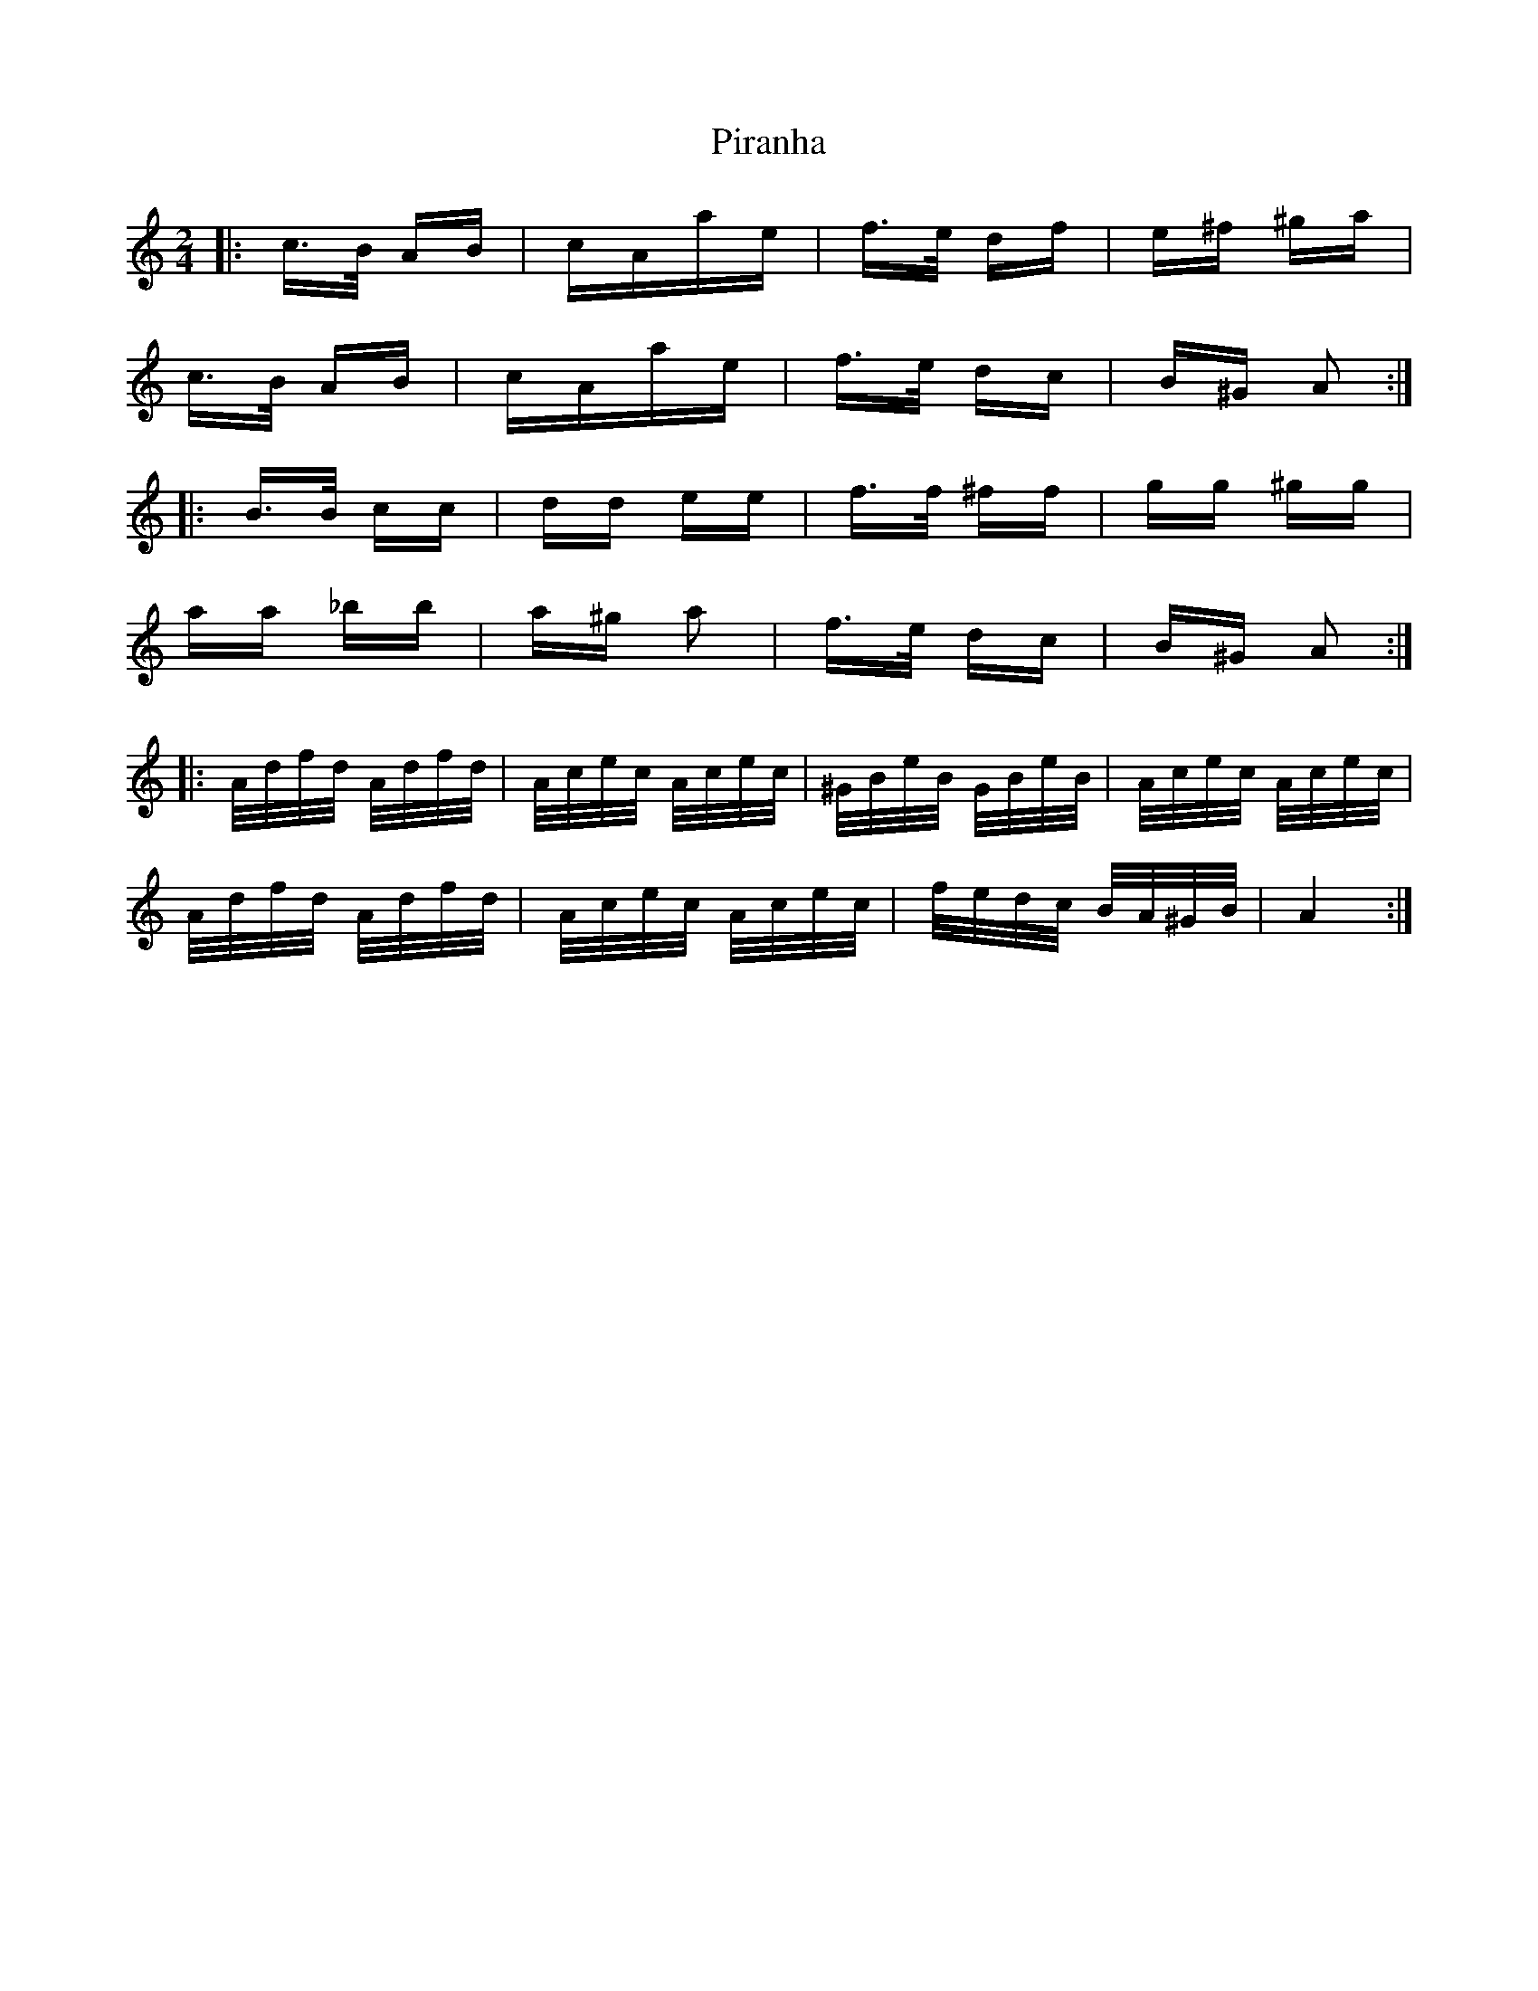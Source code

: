 X: 32446
T: Piranha
R: polka
M: 2/4
K: Aminor
|:c>B AB|cAae|f>e df|e^f ^ga|
c>B AB|cAae|f>e dc|B^G A2:|
|:B>B cc|dd ee|f>f ^ff|gg ^gg|
aa _bb|a^g a2|f>e dc|B^G A2:|
|:A/d/f/d/ A/d/f/d/|A/c/e/c/ A/c/e/c/|^G/B/e/B/ G/B/e/B/|A/c/e/c/ A/c/e/c/|
A/d/f/d/ A/d/f/d/|A/c/e/c/ A/c/e/c/|f/e/d/c/ B/A/^G/B/|A4:|

